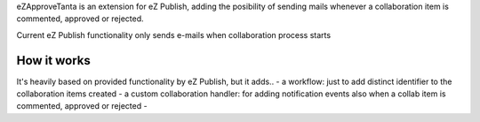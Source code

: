 eZApproveTanta is an extension for eZ Publish, adding the posibility of sending
mails whenever a collaboration item is commented, approved or rejected. 

Current eZ Publish functionality only sends e-mails when collaboration process
starts

How it works
-------------

It's heavily based on provided functionality by eZ Publish, but it adds..
- a workflow: just to add distinct identifier to the collaboration items created
- a custom collaboration handler: for adding notification events also when a collab
item is commented, approved or rejected
- 
